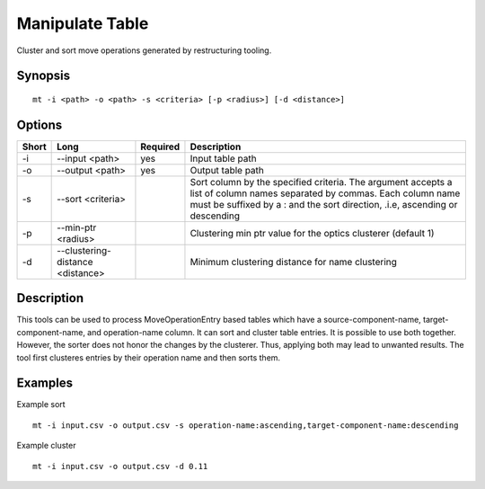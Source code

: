 .. _kieker-tools-mt:

Manipulate Table
================

Cluster and sort move operations generated by restructuring tooling.

Synopsis
--------
::
  
  mt -i <path> -o <path> -s <criteria> [-p <radius>] [-d <distance>]

Options
-------

===== ================================ ======== ======================================================
Short Long                             Required Description
===== ================================ ======== ======================================================
-i    --input <path>                   yes      Input table path
-o    --output <path>                  yes      Output table path
-s    --sort <criteria>                         Sort column by the specified criteria. The argument
                                                accepts a list of column names separated by commas.
                                                Each column name must be suffixed by a : and the sort
                                                direction, .i.e, ascending or descending
-p    --min-ptr <radius>                        Clustering min ptr value for the optics clusterer (default 1)
-d    --clustering-distance <distance>          Minimum clustering distance for name clustering
===== ================================ ======== ======================================================

Description
-----------

This tools can be used to process MoveOperationEntry based tables which
have a source-component-name, target-component-name, and operation-name
column. It can sort and cluster table entries. It is possible to use
both together. However, the sorter does not honor the changes by the
clusterer. Thus, applying both may lead to unwanted results. The tool
first clusteres entries by their operation name and then sorts them.

Examples
--------

Example sort
::
  
  mt -i input.csv -o output.csv -s operation-name:ascending,target-component-name:descending

Example cluster
::
  
  mt -i input.csv -o output.csv -d 0.11




